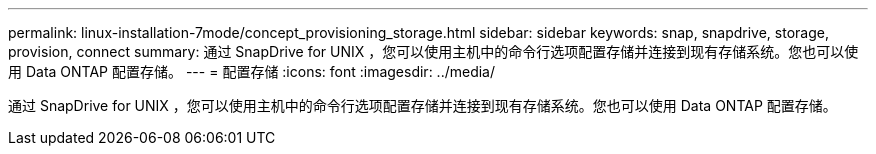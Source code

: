 ---
permalink: linux-installation-7mode/concept_provisioning_storage.html 
sidebar: sidebar 
keywords: snap, snapdrive, storage, provision, connect 
summary: 通过 SnapDrive for UNIX ，您可以使用主机中的命令行选项配置存储并连接到现有存储系统。您也可以使用 Data ONTAP 配置存储。 
---
= 配置存储
:icons: font
:imagesdir: ../media/


[role="lead"]
通过 SnapDrive for UNIX ，您可以使用主机中的命令行选项配置存储并连接到现有存储系统。您也可以使用 Data ONTAP 配置存储。
